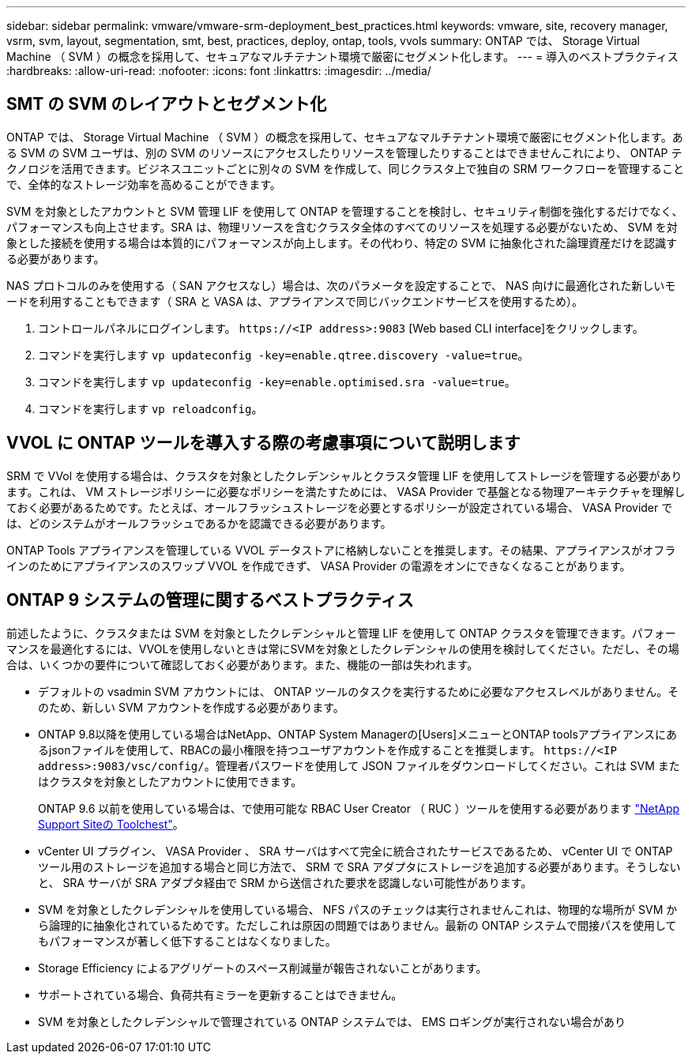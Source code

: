 ---
sidebar: sidebar 
permalink: vmware/vmware-srm-deployment_best_practices.html 
keywords: vmware, site, recovery manager, vsrm, svm, layout, segmentation, smt, best, practices, deploy, ontap, tools, vvols 
summary: ONTAP では、 Storage Virtual Machine （ SVM ）の概念を採用して、セキュアなマルチテナント環境で厳密にセグメント化します。 
---
= 導入のベストプラクティス
:hardbreaks:
:allow-uri-read: 
:nofooter: 
:icons: font
:linkattrs: 
:imagesdir: ../media/




== SMT の SVM のレイアウトとセグメント化

ONTAP では、 Storage Virtual Machine （ SVM ）の概念を採用して、セキュアなマルチテナント環境で厳密にセグメント化します。ある SVM の SVM ユーザは、別の SVM のリソースにアクセスしたりリソースを管理したりすることはできませんこれにより、 ONTAP テクノロジを活用できます。ビジネスユニットごとに別々の SVM を作成して、同じクラスタ上で独自の SRM ワークフローを管理することで、全体的なストレージ効率を高めることができます。

SVM を対象としたアカウントと SVM 管理 LIF を使用して ONTAP を管理することを検討し、セキュリティ制御を強化するだけでなく、パフォーマンスも向上させます。SRA は、物理リソースを含むクラスタ全体のすべてのリソースを処理する必要がないため、 SVM を対象とした接続を使用する場合は本質的にパフォーマンスが向上します。その代わり、特定の SVM に抽象化された論理資産だけを認識する必要があります。

NAS プロトコルのみを使用する（ SAN アクセスなし）場合は、次のパラメータを設定することで、 NAS 向けに最適化された新しいモードを利用することもできます（ SRA と VASA は、アプライアンスで同じバックエンドサービスを使用するため）。

. コントロールパネルにログインします。 `\https://<IP address>:9083` [Web based CLI interface]をクリックします。
. コマンドを実行します `vp updateconfig -key=enable.qtree.discovery -value=true`。
. コマンドを実行します `vp updateconfig -key=enable.optimised.sra -value=true`。
. コマンドを実行します `vp reloadconfig`。




== VVOL に ONTAP ツールを導入する際の考慮事項について説明します

SRM で VVol を使用する場合は、クラスタを対象としたクレデンシャルとクラスタ管理 LIF を使用してストレージを管理する必要があります。これは、 VM ストレージポリシーに必要なポリシーを満たすためには、 VASA Provider で基盤となる物理アーキテクチャを理解しておく必要があるためです。たとえば、オールフラッシュストレージを必要とするポリシーが設定されている場合、 VASA Provider では、どのシステムがオールフラッシュであるかを認識できる必要があります。

ONTAP Tools アプライアンスを管理している VVOL データストアに格納しないことを推奨します。その結果、アプライアンスがオフラインのためにアプライアンスのスワップ VVOL を作成できず、 VASA Provider の電源をオンにできなくなることがあります。



== ONTAP 9 システムの管理に関するベストプラクティス

前述したように、クラスタまたは SVM を対象としたクレデンシャルと管理 LIF を使用して ONTAP クラスタを管理できます。パフォーマンスを最適化するには、VVOLを使用しないときは常にSVMを対象としたクレデンシャルの使用を検討してください。ただし、その場合は、いくつかの要件について確認しておく必要があります。また、機能の一部は失われます。

* デフォルトの vsadmin SVM アカウントには、 ONTAP ツールのタスクを実行するために必要なアクセスレベルがありません。そのため、新しい SVM アカウントを作成する必要があります。
* ONTAP 9.8以降を使用している場合はNetApp、ONTAP System Managerの[Users]メニューとONTAP toolsアプライアンスにあるjsonファイルを使用して、RBACの最小権限を持つユーザアカウントを作成することを推奨します。 `\https://<IP address>:9083/vsc/config/`。管理者パスワードを使用して JSON ファイルをダウンロードしてください。これは SVM またはクラスタを対象としたアカウントに使用できます。
+
ONTAP 9.6 以前を使用している場合は、で使用可能な RBAC User Creator （ RUC ）ツールを使用する必要があります https://mysupport.netapp.com/site/tools/tool-eula/rbac["NetApp Support Siteの Toolchest"^]。

* vCenter UI プラグイン、 VASA Provider 、 SRA サーバはすべて完全に統合されたサービスであるため、 vCenter UI で ONTAP ツール用のストレージを追加する場合と同じ方法で、 SRM で SRA アダプタにストレージを追加する必要があります。そうしないと、 SRA サーバが SRA アダプタ経由で SRM から送信された要求を認識しない可能性があります。
* SVM を対象としたクレデンシャルを使用している場合、 NFS パスのチェックは実行されませんこれは、物理的な場所が SVM から論理的に抽象化されているためです。ただしこれは原因の問題ではありません。最新の ONTAP システムで間接パスを使用してもパフォーマンスが著しく低下することはなくなりました。
* Storage Efficiency によるアグリゲートのスペース削減量が報告されないことがあります。
* サポートされている場合、負荷共有ミラーを更新することはできません。
* SVM を対象としたクレデンシャルで管理されている ONTAP システムでは、 EMS ロギングが実行されない場合があり

